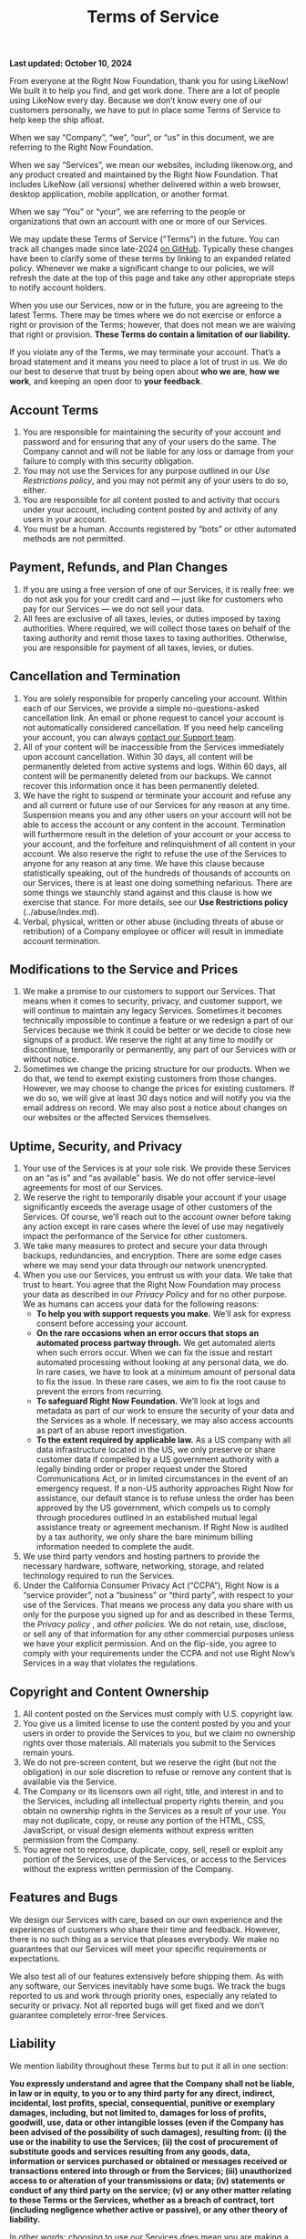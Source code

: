 #+title: Terms of Service


*Last updated: October 10, 2024*

From everyone at the Right Now Foundation, thank you for using LikeNow! We built it to help you find, and get work done. There are a lot of people using LikeNow every day. Because we don’t know every one of our customers personally, we have to put in place some Terms of Service to help keep the ship afloat.

When we say “Company”, “we”, “our”, or “us” in this document, we are referring to the Right Now Foundation.

When we say “Services”, we mean our websites, including likenow.org, and any product created and maintained by the Right Now Foundation. That includes LikeNow (all versions) whether delivered within a web browser, desktop application, mobile application, or another format.

When we say “You” or “your”, we are referring to the people or organizations that own an account with one or more of our Services.

We may update these Terms of Service ("Terms") in the future. You can track all changes made since late-2024 [[https://github.com/LikeNowDev/documentation/blob/main/content/terms-of-service.org][on GitHub]]. Typically these changes have been to clarify some of these terms by linking to an expanded related policy. Whenever we make a significant change to our policies, we will refresh the date at the top of this page and take any other appropriate steps to notify account holders.

When you use our Services, now or in the future, you are agreeing to the latest Terms. There may be times where we do not exercise or enforce a right or provision of the Terms; however, that does not mean we are waiving that right or provision. *These Terms do contain a limitation of our liability.*

If you violate any of the Terms, we may terminate your account. That’s a broad statement and it means you need to place a lot of trust in us. We do our best to deserve that trust by being open about *who we are*, *how we work*, and keeping an open door to *your feedback*.

** Account Terms

1. You are responsible for maintaining the security of your account and password and for ensuring that any of your users do the same. The Company cannot and will not be liable for any loss or damage from your failure to comply with this security obligation.
2. You may not use the Services for any purpose outlined in our [[{{< ref "../abuse/index.org" >}}][Use Restrictions policy]], and you may not permit any of your users to do so, either.
3. You are responsible for all content posted to and activity that occurs under your account, including content posted by and activity of any users in your account.
4. You must be a human. Accounts registered by “bots” or other automated methods are not permitted.

** Payment, Refunds, and Plan Changes

1. If you are using a free version of one of our Services, it is really free: we do not ask you for your credit card and — just like for customers who pay for our Services — we do not sell your data.
2. All fees are exclusive of all taxes, levies, or duties imposed by taxing authorities. Where required, we will collect those taxes on behalf of the taxing authority and remit those taxes to taxing authorities. Otherwise, you are responsible for payment of all taxes, levies, or duties.

** Cancellation and Termination

1. You are solely responsible for properly canceling your account. Within each of our Services, we provide a simple no-questions-asked cancellation link. An email or phone request to cancel your account is not automatically considered cancellation. If you need help canceling your account, you can always [[mailto:help@likenow.org][contact our Support team]].
2. All of your content will be inaccessible from the Services immediately upon account cancellation. Within 30 days, all content will be permanently deleted from active systems and logs. Within 60 days, all content will be permanently deleted from our backups. We cannot recover this information once it has been permanently deleted.
3. We have the right to suspend or terminate your account and refuse any and all current or future use of our Services for any reason at any time. Suspension means you and any other users on your account will not be able to access the account or any content in the account. Termination will furthermore result in the deletion of your account or your access to your account, and the forfeiture and relinquishment of all content in your account. We also reserve the right to refuse the use of the Services to anyone for any reason at any time. We have this clause because statistically speaking, out of the hundreds of thousands of accounts on our Services, there is at least one doing something nefarious. There are some things we staunchly stand against and this clause is how we exercise that stance. For more details, see our *Use Restrictions policy* (../abuse/index.md).
4. Verbal, physical, written or other abuse (including threats of abuse or retribution) of a Company employee or officer will result in immediate account termination.

** Modifications to the Service and Prices

1. We make a promise to our customers to support our Services. That means when it comes to security, privacy, and customer support, we will continue to maintain any legacy Services. Sometimes it becomes technically impossible to continue a feature or we redesign a part of our Services because we think it could be better or we decide to close new signups of a product. We reserve the right at any time to modify or discontinue, temporarily or permanently, any part of our Services with or without notice.
2. Sometimes we change the pricing structure for our products. When we do that, we tend to exempt existing customers from those changes. However, we may choose to change the prices for existing customers. If we do so, we will give at least 30 days notice and will notify you via the email address on record. We may also post a notice about changes on our websites or the affected Services themselves.

** Uptime, Security, and Privacy

1. Your use of the Services is at your sole risk. We provide these Services on an “as is” and “as available” basis. We do not offer service-level agreements for most of our Services.
2. We reserve the right to temporarily disable your account if your usage significantly exceeds the average usage of other customers of the Services. Of course, we’ll reach out to the account owner before taking any action except in rare cases where the level of use may negatively impact the performance of the Service for other customers.
3. We take many measures to protect and secure your data through backups, redundancies, and encryption. There are some edge cases where we may send your data through our network unencrypted. 
4. When you use our Services, you entrust us with your data. We take that trust to heart. You agree that the Right Now Foundation may process your data as described in our [[{{< ref "../privacy/index.org" >}}][Privacy Policy]] and for no other purpose. We as humans can access your data for the following reasons:
   - *To help you with support requests you make.* We’ll ask for express consent before accessing your account.
   - *On the rare occasions when an error occurs that stops an automated process partway through.* We get automated alerts when such errors occur. When we can fix the issue and restart automated processing without looking at any personal data, we do. In rare cases, we have to look at a minimum amount of personal data to fix the issue. In these rare cases, we aim to fix the root cause to prevent the errors from recurring.
   - **To safeguard Right Now Foundation.** We’ll look at logs and metadata as part of our work to ensure the security of your data and the Services as a whole. If necessary, we may also access accounts as part of an abuse report investigation.
   - *To the extent required by applicable law.* As a US company with all data infrastructure located in the US, we only preserve or share customer data if compelled by a US government authority with a legally binding order or proper request under the Stored Communications Act, or in limited circumstances in the event of an emergency request. If a non-US authority approaches Right Now for assistance, our default stance is to refuse unless the order has been approved by the US government, which compels us to comply through procedures outlined in an established mutual legal assistance treaty or agreement mechanism. If Right Now is audited by a tax authority, we only share the bare minimum billing information needed to complete the audit.
5. We use third party vendors and hosting partners to provide the necessary hardware, software, networking, storage, and related technology required to run the Services.
6. Under the California Consumer Privacy Act (“CCPA”), Right Now is a “service provider”, not a “business” or “third party”, with respect to your use of the Services. That means we process any data you share with us only for the purpose you signed up for and as described in these Terms, the [[{{< ref "../privacy/index.org" >}}][Privacy policy]] , and [[{{< ref "../policies/index.org" >}}][other policies]]. We do not retain, use, disclose, or sell any of that information for any other commercial purposes unless we have your explicit permission. And on the flip-side, you agree to comply with your requirements under the CCPA and not use Right Now’s Services in a way that violates the regulations.

** Copyright and Content Ownership

1. All content posted on the Services must comply with U.S. copyright law.
2. You give us a limited license to use the content posted by you and your users in order to provide the Services to you, but we claim no ownership rights over those materials. All materials you submit to the Services remain yours.
3. We do not pre-screen content, but we reserve the right (but not the obligation) in our sole discretion to refuse or remove any content that is available via the Service.
4. The Company or its licensors own all right, title, and interest in and to the Services, including all intellectual property rights therein, and you obtain no ownership rights in the Services as a result of your use. You may not duplicate, copy, or reuse any portion of the HTML, CSS, JavaScript, or visual design elements without express written permission from the Company. 
5. You agree not to reproduce, duplicate, copy, sell, resell or exploit any portion of the Services, use of the Services, or access to the Services without the express written permission of the Company.

** Features and Bugs

We design our Services with care, based on our own experience and the experiences of customers who share their time and feedback. However, there is no such thing as a service that pleases everybody. We make no guarantees that our Services will meet your specific requirements or expectations.

We also test all of our features extensively before shipping them. As with any software, our Services inevitably have some bugs. We track the bugs reported to us and work through priority ones, especially any related to security or privacy. Not all reported bugs will get fixed and we don’t guarantee completely error-free Services.

** Liability

We mention liability throughout these Terms but to put it all in one section:

*You expressly understand and agree that the Company shall not be liable, in law or in equity, to you or to any third party for any direct, indirect, incidental, lost profits, special, consequential, punitive or exemplary damages, including, but not limited to, damages for loss of profits, goodwill, use, data or other intangible losses (even if the Company has been advised of the possibility of such damages), resulting from: (i) the use or the inability to use the Services; (ii) the cost of procurement of substitute goods and services resulting from any goods, data, information or services purchased or obtained or messages received or transactions entered into through or from the Services; (iii) unauthorized access to or alteration of your transmissions or data; (iv) statements or conduct of any third party on the service; (v) or any other matter relating to these Terms or the Services, whether as a breach of contract, tort (including negligence whether active or passive), or any other theory of liability.*

In other words: choosing to use our Services does mean you are making a bet on us. If the bet does not work out, that’s on you, not us. We do our darnedest to be as safe a bet as possible through careful management of the business; investments in security, infrastructure, and talent; and in general giving a damn. If you choose to use our Services, thank you for betting on us.

If you have a question about any of these Terms, please contact our Support team at [[mailto:help@likenow.org][help@likenow.org]].
